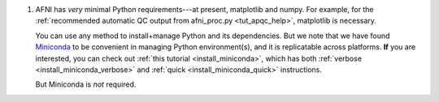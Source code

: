 
#. AFNI has *very* minimal Python requirements---at present,
   matplotlib and numpy. For example, for the :ref:`recommended
   automatic QC output from afni_proc.py <tut_apqc_help>`, matplotlib
   is necessary.

   You can use any method to install+manage Python and its
   dependencies.  But we note that we have found `Miniconda
   <https://docs.conda.io/en/latest/miniconda.html>`_ to be convenient
   in managing Python environment(s), and it is replicatable across
   platforms.  **If** you are interested, you can check out :ref:`this
   tutorial <install_miniconda>`, which has both :ref:`verbose
   <install_miniconda_verbose>` and :ref:`quick
   <install_miniconda_quick>` instructions.

   But Miniconda is *not* required.

